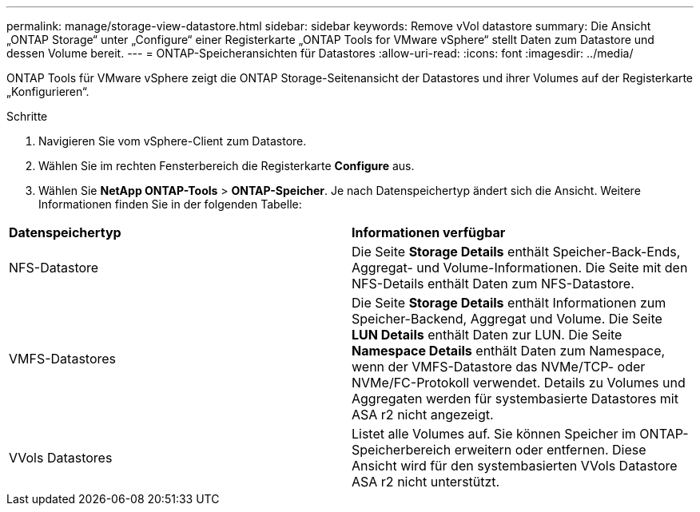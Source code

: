 ---
permalink: manage/storage-view-datastore.html 
sidebar: sidebar 
keywords: Remove vVol datastore 
summary: Die Ansicht „ONTAP Storage“ unter „Configure“ einer Registerkarte „ONTAP Tools for VMware vSphere“ stellt Daten zum Datastore und dessen Volume bereit. 
---
= ONTAP-Speicheransichten für Datastores
:allow-uri-read: 
:icons: font
:imagesdir: ../media/


[role="lead"]
ONTAP Tools für VMware vSphere zeigt die ONTAP Storage-Seitenansicht der Datastores und ihrer Volumes auf der Registerkarte „Konfigurieren“.

.Schritte
. Navigieren Sie vom vSphere-Client zum Datastore.
. Wählen Sie im rechten Fensterbereich die Registerkarte *Configure* aus.
. Wählen Sie *NetApp ONTAP-Tools* > *ONTAP-Speicher*. Je nach Datenspeichertyp ändert sich die Ansicht. Weitere Informationen finden Sie in der folgenden Tabelle:


|===


| *Datenspeichertyp* | *Informationen verfügbar* 


| NFS-Datastore | Die Seite *Storage Details* enthält Speicher-Back-Ends, Aggregat- und Volume-Informationen. Die Seite mit den NFS-Details enthält Daten zum NFS-Datastore. 


| VMFS-Datastores | Die Seite *Storage Details* enthält Informationen zum Speicher-Backend, Aggregat und Volume. Die Seite *LUN Details* enthält Daten zur LUN. Die Seite *Namespace Details* enthält Daten zum Namespace, wenn der VMFS-Datastore das NVMe/TCP- oder NVMe/FC-Protokoll verwendet. Details zu Volumes und Aggregaten werden für systembasierte Datastores mit ASA r2 nicht angezeigt. 


| VVols Datastores | Listet alle Volumes auf. Sie können Speicher im ONTAP-Speicherbereich erweitern oder entfernen. Diese Ansicht wird für den systembasierten VVols Datastore ASA r2 nicht unterstützt. 
|===